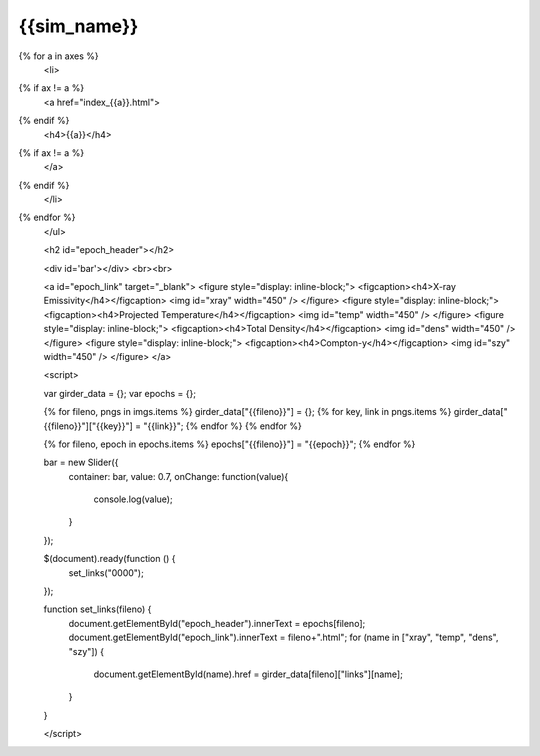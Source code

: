 {{sim_name}}
============

.. raw:: html

   <script src="http://code.jquery.com/jquery-1.11.3.min.js"></script>
   <script type="text/javascript" src="../../scripts/slider.js"></script>
   <script>$('head').append('<link type="text/css" rel="stylesheet" href="../../slider/slider.css">');</script>
   <script>$('#dLabelLocalToc').addClass('hidden');</script>

   <h3>Click on one of the axes below to change the axis of projection.</h3>
   <ul>
{% for a in axes %}
   <li>
{% if ax != a %}
   <a href="index_{{a}}.html">
{% endif %}
   <h4>{{a}}</h4>
{% if ax != a %}
   </a>
{% endif %}
   </li>
{% endfor %}
   </ul>

   <h2 id="epoch_header"></h2>
   
   <div id='bar'></div>
   <br><br>

   <a id="epoch_link" target="_blank">
   <figure style="display: inline-block;">
   <figcaption><h4>X-ray Emissivity</h4></figcaption>
   <img id="xray" width="450" />
   </figure>
   <figure style="display: inline-block;">
   <figcaption><h4>Projected Temperature</h4></figcaption>
   <img id="temp" width="450" />
   </figure>
   <figure style="display: inline-block;">
   <figcaption><h4>Total Density</h4></figcaption>
   <img id="dens" width="450" />
   </figure>
   <figure style="display: inline-block;">
   <figcaption><h4>Compton-y</h4></figcaption>
   <img id="szy" width="450" />
   </figure>
   </a>
 
   <script>
   
   var girder_data = {};
   var epochs = {};
   
   {% for fileno, pngs in imgs.items %}
   girder_data["{{fileno}}"] = {};
   {% for key, link in pngs.items %}
   girder_data["{{fileno}}"]["{{key}}"] = "{{link}}";
   {% endfor %}
   {% endfor %}

   {% for fileno, epoch in epochs.items %}
   epochs["{{fileno}}"] = "{{epoch}}";
   {% endfor %}
   
   bar = new Slider({
       container: bar, 
       value: 0.7,
       onChange: function(value){
           console.log(value);
       }
   });
   
   $(document).ready(function () {
       set_links("0000");
   });
    
   function set_links(fileno) {
       document.getElementById("epoch_header").innerText = epochs[fileno];
       document.getElementById("epoch_link").innerText = fileno+".html";
       for (name in ["xray", "temp", "dens", "szy"]) {
           document.getElementById(name).href = girder_data[fileno]["links"][name];
       }
   }
   
   </script>

